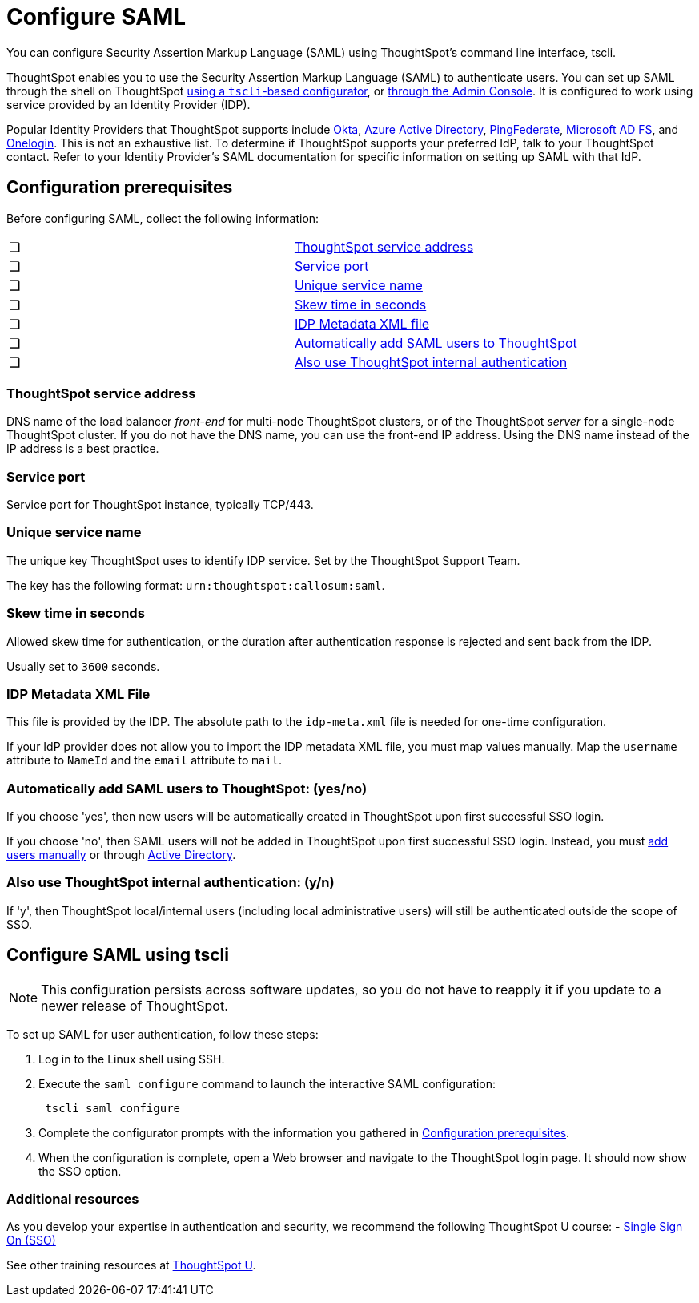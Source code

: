 = Configure SAML
:last_updated: 8/11/2021
:linkattrs:
:page_aliases: /app-integrate/SAML/configure-SAML-with-tscli.adoc, /admin/ts-cloud/authentication-integration.adoc, /admin/setup/configure-SAML-with-tscli.adoc

You can configure Security Assertion Markup Language (SAML) using ThoughtSpot's command line interface, tscli.

ThoughtSpot enables you to use the Security Assertion Markup Language (SAML) to authenticate users.
You can set up SAML through the shell on ThoughtSpot <<saml-configure-tscli,using a `tscli`-based configurator>>, or <<admin-portal,through the Admin Console>>. It is configured to work using service provided by an Identity Provider (IDP).

Popular Identity Providers that ThoughtSpot supports include https://developer.okta.com/docs/guides/build-sso-integration/saml2/overview/[Okta], https://docs.microsoft.com/en-us/powerapps/maker/portals/configure/configure-saml2-settings-azure-ad[Azure Active Directory], https://docs.pingidentity.com/bundle/solution-guides/page/ozz1597769517562.html[PingFederate], https://docs.microsoft.com/en-us/powerapps/maker/portals/configure/configure-saml2-settings[Microsoft AD FS], and https://developers.onelogin.com/quickstart/saml[Onelogin]. This is not an exhaustive list. To determine if ThoughtSpot supports your preferred IdP, talk to your ThoughtSpot contact. Refer to your Identity Provider’s SAML documentation for specific information on setting up SAML with that IdP.

[#prerequisites]
== Configuration prerequisites

Before configuring SAML, collect the following information:

[cols=2*]
|===
|&#10063;
|<<ts-service-address,ThoughtSpot service address>>

|&#10063;
|<<ts-service-address,Service port>>

|&#10063;
|<<ts-service-name,Unique service name>>

|&#10063;
|<<skew-time,Skew time in seconds>>

|&#10063;
|<<metadata-xml-file,IDP Metadata XML file>>

|&#10063;
|<<auto-add,Automatically add SAML users to ThoughtSpot>>

|&#10063;
|<<ts-auth,Also use ThoughtSpot internal authentication>>
|===

[#ts-service-address]
=== ThoughtSpot service address
DNS name of the load balancer _front-end_ for multi-node ThoughtSpot clusters, or of the ThoughtSpot _server_ for a single-node ThoughtSpot cluster. If you do not have the DNS name, you can use the front-end IP address. Using the DNS name instead of the IP address is a best practice.

[#ts-service-port]
=== Service port
Service port for ThoughtSpot instance, typically TCP/443.

[#ts-service-name]
=== Unique service name
The unique key ThoughtSpot uses to identify IDP service. Set by the ThoughtSpot Support Team.

The key has the following format:
`urn:thoughtspot:callosum:saml`.

[#skew-time]
=== Skew time in seconds
Allowed skew time for authentication, or the duration after authentication response is rejected and sent back from the IDP.

Usually set to `3600` seconds.

[#metadata-xml-file]
=== IDP Metadata XML File
This file is provided by the IDP. The absolute path to the `idp-meta.xml` file is needed for one-time configuration.

If your IdP provider does not allow you to import the IDP metadata XML file, you must map values manually. Map the `username` attribute to `NameId` and the `email` attribute to `mail`.

[#auto-add]
=== Automatically add SAML users to ThoughtSpot: (yes/no)
If you choose 'yes', then new users will be automatically created in ThoughtSpot upon first successful SSO login.

If you choose 'no', then SAML users will not be added in ThoughtSpot upon first successful SSO login. Instead, you must xref:add-user.adoc[add users manually] or through xref:LDAP-config-AD.adoc[Active Directory].

[#ts-auth]
=== Also use ThoughtSpot internal authentication: (y/n)
If 'y', then ThoughtSpot local/internal users (including local administrative users) will still be authenticated outside the scope of SSO.

[#saml-configure-tscli]
== Configure SAML using tscli

NOTE: This configuration persists across software updates, so you do not have to reapply it if you update to a newer release of ThoughtSpot.

To set up SAML for user authentication, follow these steps:

. Log in to the Linux shell using SSH.
. Execute the `saml configure` command to launch the interactive SAML configuration:
+
----
 tscli saml configure
----

. Complete the configurator prompts with the information you gathered in xref:prerequisites[Configuration prerequisites].
. When the configuration is complete, open a Web browser and navigate to the ThoughtSpot login page.
It should now show the SSO option.

=== Additional resources

As you develop your expertise in authentication and security, we recommend the following ThoughtSpot U course:
- https://training.thoughtspot.com/authentication-security/621450[Single Sign On (SSO)]

See other training resources at https://training.thoughtspot.com[ThoughtSpot U].
